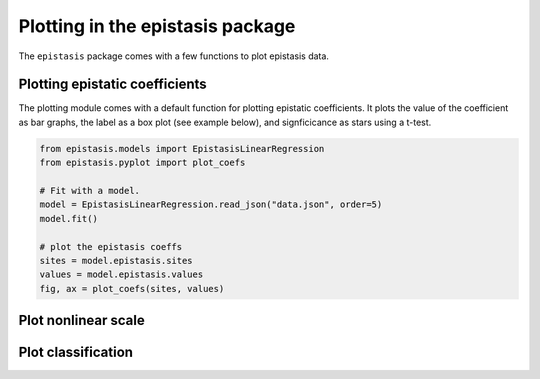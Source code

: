 Plotting in the epistasis package
=================================

The ``epistasis`` package comes with a few functions to plot epistasis data.

Plotting epistatic coefficients
-------------------------------

The plotting module comes with a default function for plotting epistatic
coefficients. It plots the value of the coefficient as bar graphs, the label as
a box plot (see example below), and signficicance as stars using a t-test.

.. code-block:: python

    from epistasis.models import EpistasisLinearRegression
    from epistasis.pyplot import plot_coefs

    # Fit with a model.
    model = EpistasisLinearRegression.read_json("data.json", order=5)
    model.fit()

    # plot the epistasis coeffs
    sites = model.epistasis.sites
    values = model.epistasis.values
    fig, ax = plot_coefs(sites, values)

.. image:: ../img/coefs.png


Plot nonlinear scale
--------------------


Plot classification
-------------------
